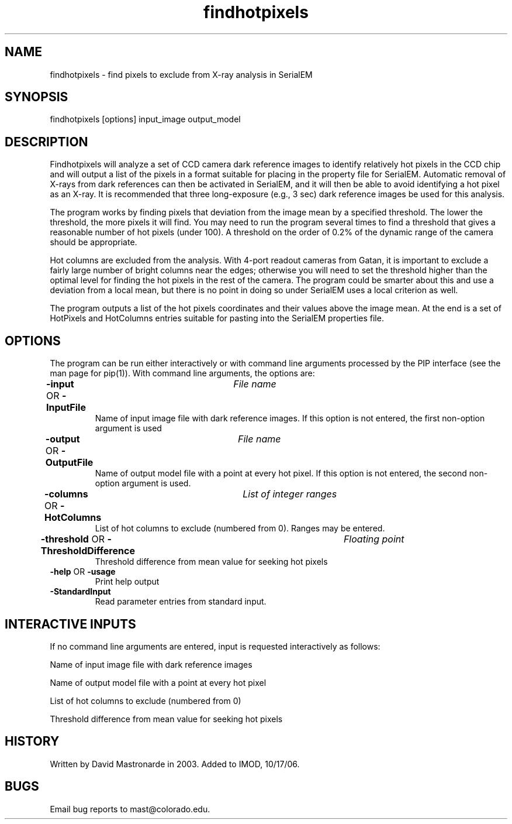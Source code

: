 .na
.nh
.TH findhotpixels 1 4.6.34 BL3DEMC
.SH NAME
findhotpixels - find pixels to exclude from X-ray analysis in SerialEM
.SH SYNOPSIS
findhotpixels  [options]  input_image  output_model
.SH DESCRIPTION
Findhotpixels will analyze a set of CCD camera dark reference images to
identify relatively hot pixels in the CCD chip and will output a list of the
pixels in a format suitable for placing in the property file for SerialEM.
Automatic removal of X-rays from dark references can then be activated in
SerialEM, and it will then be able to avoid identifying a hot pixel as an
X-ray.  It is recommended that three long-exposure (e.g., 3 sec) dark
reference images be used for this analysis.
.P
The program works by finding pixels that deviation from the image mean by a
specified threshold.  The lower the threshold, the more pixels it will find.
You may need to run the program several times to find a threshold that gives
a reasonable number of hot pixels (under 100).  A threshold on the order of
0.2% of the dynamic range of the camera should be appropriate.
.P
Hot columns are excluded from the analysis.  With 4-port readout cameras
from Gatan, it is important to exclude a fairly large number of bright
columns near the edges; otherwise you will need to set the threshold higher
than the optimal level for finding the hot pixels in the rest of the
camera.  The program could be smarter about this and use a deviation from a
local mean, but there is no point in doing so under SerialEM uses a local
criterion as well.
.P
The program outputs a list of the hot pixels coordinates and their values
above the image mean.  At the end is a set of HotPixels and HotColumns
entries suitable for pasting into the SerialEM properties file.
.SH OPTIONS
The program can be run either interactively or with command line arguments
processed by the PIP interface (see the man page for pip(1)).  With command
line arguments, the options are:
.TP
.B -input \fROR\fP -InputFile 	 \fIFile name\fR
Name of input image file with dark reference images.  If this option is
not entered, the first non-option argument is used
.TP
.B -output \fROR\fP -OutputFile 	 \fIFile name\fR
Name of output model file with a point at every hot pixel.  If this option
is not entered, the second non-option argument is used.
.TP
.B -columns \fROR\fP -HotColumns 	 \fIList of integer ranges\fR
List of hot columns to exclude (numbered from 0).  Ranges may be entered.
.TP
.B -threshold \fROR\fP -ThresholdDifference 	 \fIFloating point\fR
Threshold difference from mean value for seeking hot pixels
.TP
.B -help \fROR\fP -usage
Print help output
.TP
.B -StandardInput
Read parameter entries from standard input.
.P
.SH INTERACTIVE INPUTS
If no command line arguments are entered, input is requested interactively
as follows:
.P
Name of input image file with dark reference images
.P
Name of output model file with a point at every hot pixel
.P
List of hot columns to exclude (numbered from 0)
.P
Threshold difference from mean value for seeking hot pixels
.P
.SH HISTORY
Written by David Mastronarde in 2003.
Added to IMOD, 10/17/06.
.SH BUGS
Email bug reports to mast@colorado.edu.

